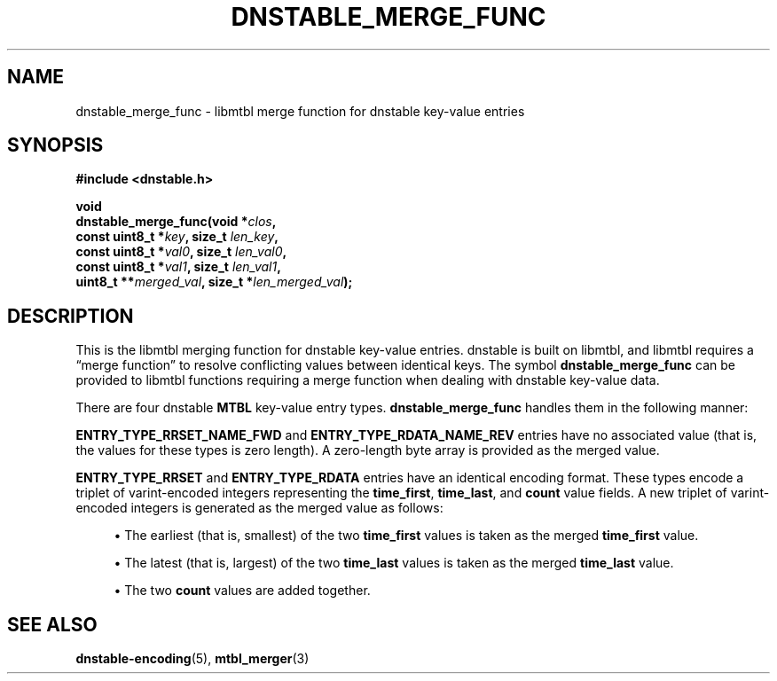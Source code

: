 '\" t
.\"     Title: dnstable_merge_func
.\"    Author: [FIXME: author] [see http://docbook.sf.net/el/author]
.\" Generator: DocBook XSL Stylesheets v1.79.1 <http://docbook.sf.net/>
.\"      Date: 04/18/2018
.\"    Manual: \ \&
.\"    Source: \ \&
.\"  Language: English
.\"
.TH "DNSTABLE_MERGE_FUNC" "3" "04/18/2018" "\ \&" "\ \&"
.\" -----------------------------------------------------------------
.\" * Define some portability stuff
.\" -----------------------------------------------------------------
.\" ~~~~~~~~~~~~~~~~~~~~~~~~~~~~~~~~~~~~~~~~~~~~~~~~~~~~~~~~~~~~~~~~~
.\" http://bugs.debian.org/507673
.\" http://lists.gnu.org/archive/html/groff/2009-02/msg00013.html
.\" ~~~~~~~~~~~~~~~~~~~~~~~~~~~~~~~~~~~~~~~~~~~~~~~~~~~~~~~~~~~~~~~~~
.ie \n(.g .ds Aq \(aq
.el       .ds Aq '
.\" -----------------------------------------------------------------
.\" * set default formatting
.\" -----------------------------------------------------------------
.\" disable hyphenation
.nh
.\" disable justification (adjust text to left margin only)
.ad l
.\" -----------------------------------------------------------------
.\" * MAIN CONTENT STARTS HERE *
.\" -----------------------------------------------------------------
.SH "NAME"
dnstable_merge_func \- libmtbl merge function for dnstable key\-value entries
.SH "SYNOPSIS"
.sp
\fB#include <dnstable\&.h>\fR
.sp
.nf
\fBvoid
dnstable_merge_func(void *\fR\fB\fIclos\fR\fR\fB,
                    const uint8_t *\fR\fB\fIkey\fR\fR\fB, size_t \fR\fB\fIlen_key\fR\fR\fB,
                    const uint8_t *\fR\fB\fIval0\fR\fR\fB, size_t \fR\fB\fIlen_val0\fR\fR\fB,
                    const uint8_t *\fR\fB\fIval1\fR\fR\fB, size_t \fR\fB\fIlen_val1\fR\fR\fB,
                    uint8_t **\fR\fB\fImerged_val\fR\fR\fB, size_t *\fR\fB\fIlen_merged_val\fR\fR\fB);\fR
.fi
.SH "DESCRIPTION"
.sp
This is the libmtbl merging function for dnstable key\-value entries\&. dnstable is built on libmtbl, and libmtbl requires a \(lqmerge function\(rq to resolve conflicting values between identical keys\&. The symbol \fBdnstable_merge_func\fR can be provided to libmtbl functions requiring a merge function when dealing with dnstable key\-value data\&.
.sp
There are four dnstable \fBMTBL\fR key\-value entry types\&. \fBdnstable_merge_func\fR handles them in the following manner:
.sp
\fBENTRY_TYPE_RRSET_NAME_FWD\fR and \fBENTRY_TYPE_RDATA_NAME_REV\fR entries have no associated value (that is, the values for these types is zero length)\&. A zero\-length byte array is provided as the merged value\&.
.sp
\fBENTRY_TYPE_RRSET\fR and \fBENTRY_TYPE_RDATA\fR entries have an identical encoding format\&. These types encode a triplet of varint\-encoded integers representing the \fBtime_first\fR, \fBtime_last\fR, and \fBcount\fR value fields\&. A new triplet of varint\-encoded integers is generated as the merged value as follows:
.sp
.RS 4
.ie n \{\
\h'-04'\(bu\h'+03'\c
.\}
.el \{\
.sp -1
.IP \(bu 2.3
.\}
The earliest (that is, smallest) of the two
\fBtime_first\fR
values is taken as the merged
\fBtime_first\fR
value\&.
.RE
.sp
.RS 4
.ie n \{\
\h'-04'\(bu\h'+03'\c
.\}
.el \{\
.sp -1
.IP \(bu 2.3
.\}
The latest (that is, largest) of the two
\fBtime_last\fR
values is taken as the merged
\fBtime_last\fR
value\&.
.RE
.sp
.RS 4
.ie n \{\
\h'-04'\(bu\h'+03'\c
.\}
.el \{\
.sp -1
.IP \(bu 2.3
.\}
The two
\fBcount\fR
values are added together\&.
.RE
.SH "SEE ALSO"
.sp
\fBdnstable\-encoding\fR(5), \fBmtbl_merger\fR(3)

